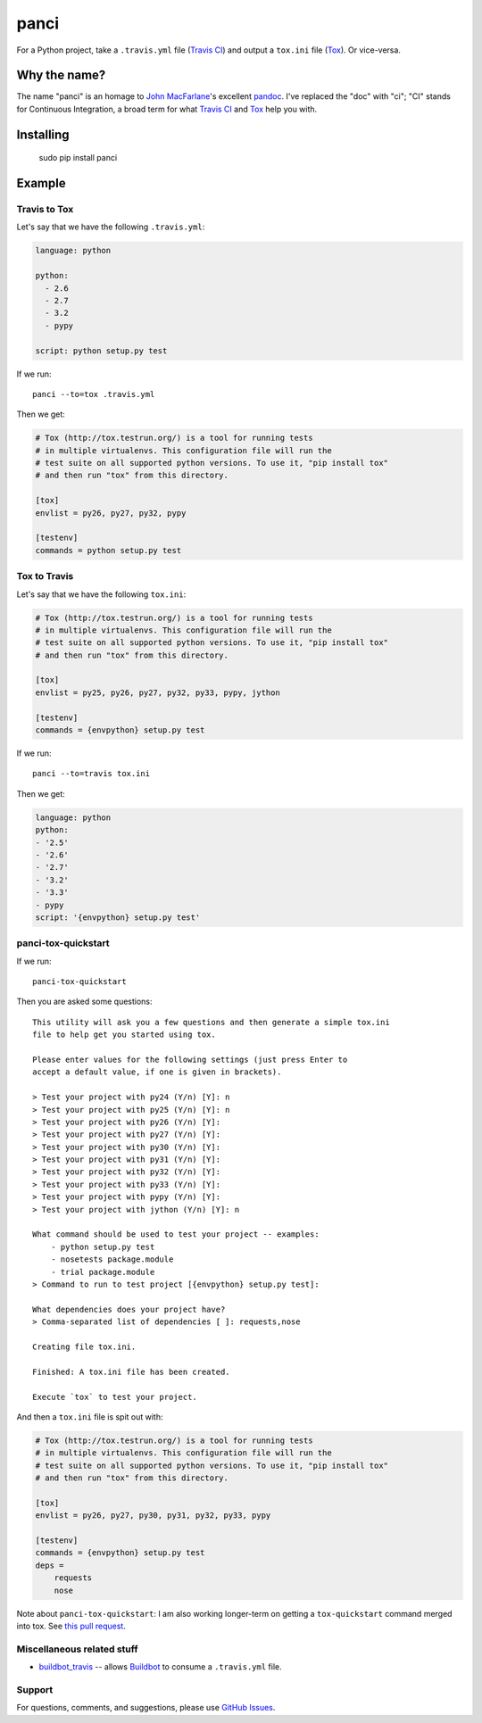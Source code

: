 panci
==========

.. image:: https://secure.travis-ci.org/msabramo/python-panci.png
   :target: http://travis-ci.org/msabramo/python-panci

For a Python project, take a ``.travis.yml`` file (`Travis CI`_) and output a
``tox.ini`` file (`Tox`_). Or vice-versa.

Why the name?
-------------

The name "panci" is an homage to `John MacFarlane`_'s excellent `pandoc`_.
I've replaced the "doc" with "ci"; "CI" stands for Continuous Integration, a broad term for what `Travis CI`_ and `Tox`_ help you with.

Installing
----------

    sudo pip install panci

Example
-------

Travis to Tox
~~~~~~~~~~~~~

Let's say that we have the following ``.travis.yml``:

.. code-block:: yaml

    language: python

    python:
      - 2.6
      - 2.7
      - 3.2
      - pypy

    script: python setup.py test

If we run::

    panci --to=tox .travis.yml

Then we get:

.. code-block:: ini

    # Tox (http://tox.testrun.org/) is a tool for running tests
    # in multiple virtualenvs. This configuration file will run the
    # test suite on all supported python versions. To use it, "pip install tox"
    # and then run "tox" from this directory.

    [tox]
    envlist = py26, py27, py32, pypy

    [testenv]
    commands = python setup.py test

Tox to Travis
~~~~~~~~~~~~~

Let's say that we have the following ``tox.ini``:

.. code-block:: ini

	# Tox (http://tox.testrun.org/) is a tool for running tests
	# in multiple virtualenvs. This configuration file will run the
	# test suite on all supported python versions. To use it, "pip install tox"
	# and then run "tox" from this directory.

	[tox]
	envlist = py25, py26, py27, py32, py33, pypy, jython

	[testenv]
	commands = {envpython} setup.py test

If we run::

	panci --to=travis tox.ini
	
Then we get:

.. code-block:: yaml

	language: python
	python:
	- '2.5'
	- '2.6'
	- '2.7'
	- '3.2'
	- '3.3'
	- pypy
	script: '{envpython} setup.py test'


panci-tox-quickstart
~~~~~~~~~~~~~~~~~~~~

If we run::

    panci-tox-quickstart 

Then you are asked some questions::

    This utility will ask you a few questions and then generate a simple tox.ini
    file to help get you started using tox.
    
    Please enter values for the following settings (just press Enter to
    accept a default value, if one is given in brackets).
    
    > Test your project with py24 (Y/n) [Y]: n
    > Test your project with py25 (Y/n) [Y]: n
    > Test your project with py26 (Y/n) [Y]: 
    > Test your project with py27 (Y/n) [Y]: 
    > Test your project with py30 (Y/n) [Y]: 
    > Test your project with py31 (Y/n) [Y]: 
    > Test your project with py32 (Y/n) [Y]: 
    > Test your project with py33 (Y/n) [Y]: 
    > Test your project with pypy (Y/n) [Y]: 
    > Test your project with jython (Y/n) [Y]: n
    
    What command should be used to test your project -- examples:
        - python setup.py test
        - nosetests package.module
        - trial package.module
    > Command to run to test project [{envpython} setup.py test]: 
    
    What dependencies does your project have?
    > Comma-separated list of dependencies [ ]: requests,nose
    
    Creating file tox.ini.
    
    Finished: A tox.ini file has been created.
    
    Execute `tox` to test your project.

And then a ``tox.ini`` file is spit out with:

.. code-block:: ini

    # Tox (http://tox.testrun.org/) is a tool for running tests
    # in multiple virtualenvs. This configuration file will run the
    # test suite on all supported python versions. To use it, "pip install tox"
    # and then run "tox" from this directory.
    
    [tox]
    envlist = py26, py27, py30, py31, py32, py33, pypy
    
    [testenv]
    commands = {envpython} setup.py test
    deps = 
        requests
        nose

Note about ``panci-tox-quickstart``: I am also working longer-term on getting a
``tox-quickstart`` command merged into tox. See `this pull request
<https://bitbucket.org/hpk42/tox/pull-request/20/add-a-tox-quickstart-command/diff>`_.


Miscellaneous related stuff
~~~~~~~~~~~~~~~~~~~~~~~~~~~

* `buildbot_travis`_ -- allows `Buildbot`_ to consume a ``.travis.yml`` file.


Support
~~~~~~~

For questions, comments, and suggestions, please use `GitHub Issues`_.

.. _John MacFarlane: http://johnmacfarlane.net/
.. _pandoc: http://johnmacfarlane.net/pandoc/
.. _Travis CI: http://travis-ci.org/
.. _Tox: http://tox.testrun.org/
.. _GitHub Issues: https://github.com/msabramo/python-panci/issues
.. _buildbot_travis: https://github.com/Jc2k/buildbot_travis
.. _Buildbot: http://buildbot.net/

